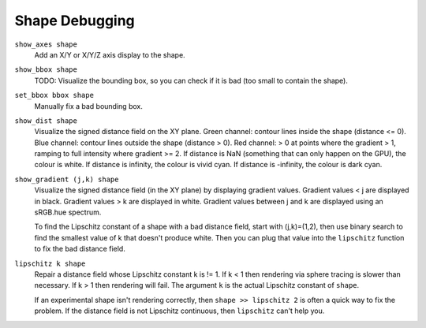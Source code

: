 Shape Debugging
===============
``show_axes shape``
  Add an X/Y or X/Y/Z axis display to the shape.

``show_bbox shape``
  TODO: Visualize the bounding box, so you can check if it is bad (too small to contain the shape).

``set_bbox bbox shape``
  Manually fix a bad bounding box.

``show_dist shape``
  Visualize the signed distance field on the XY plane.
  Green channel: contour lines inside the shape (distance <= 0).
  Blue channel: contour lines outside the shape (distance > 0).
  Red channel: > 0 at points where the gradient > 1, ramping to full
  intensity where gradient >= 2.
  If distance is NaN (something that can only happen on the GPU),
  the colour is white.
  If distance is infinity, the colour is vivid cyan.
  If distance is -infinity, the colour is dark cyan.

``show_gradient (j,k) shape``
  Visualize the signed distance field (in the XY plane)
  by displaying gradient values.
  Gradient values < j are displayed in black.
  Gradient values > k are displayed in white.
  Gradient values between j and k are displayed using an sRGB.hue spectrum.

  To find the Lipschitz constant of a shape with a bad distance field,
  start with (j,k)=(1,2), then use binary search to find the smallest value of k
  that doesn't produce white. Then you can plug that
  value into the ``lipschitz`` function to fix the bad distance field.

``lipschitz k shape``
  Repair a distance field whose Lipschitz constant k is != 1.
  If k < 1 then rendering via sphere tracing is slower than necessary.
  If k > 1 then rendering will fail.
  The argument ``k`` is the actual Lipschitz constant of ``shape``.
  
  If an experimental shape isn't rendering correctly,
  then ``shape >> lipschitz 2`` is often a quick way to fix the problem.
  If the distance field is not Lipschitz continuous, then ``lipschitz`` can't help you.
